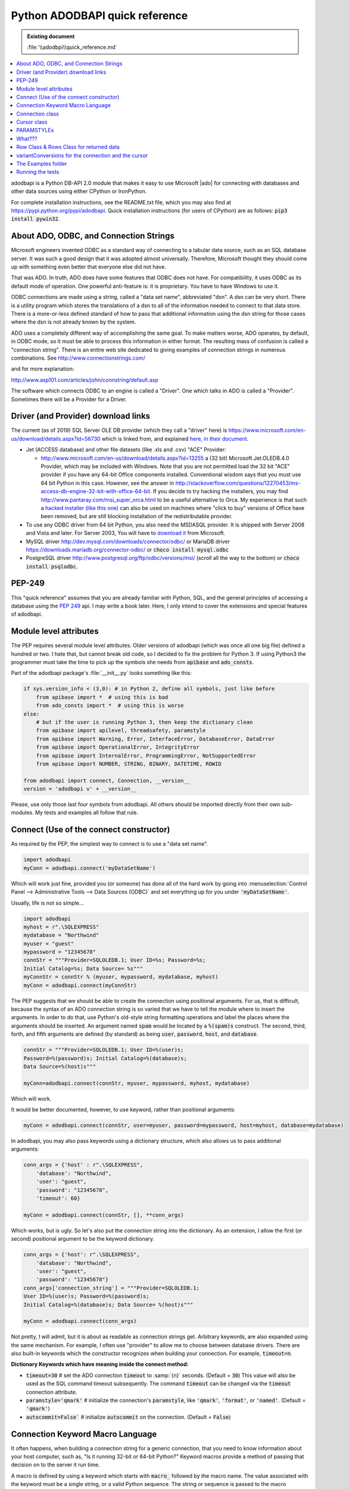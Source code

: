 ===============================
Python ADODBAPI quick reference
===============================

.. admonition:: Existing document

   :file:`\\adodbpi\\quick_reference.md`

.. contents::
   :depth: 1
   :local:


adodbapi is a Python DB-API 2.0 module that makes it easy to use Microsoft |ado| for connecting with databases and other data sources using either CPython or IronPython.

For complete installation instructions, see the README.txt file, which you may also find at https://pypi.python.org/pypi/adodbapi. Quick installation instructions (for users of CPython) are as follows: :code:`pip3 install pywin32`.

About ADO, ODBC, and Connection Strings
=======================================

Microsoft engineers invented ODBC as a standard way of connecting to a tabular data source, such as an SQL database server. It was such a good design that it was adopted almost universally. Therefore, Microsoft thought they should come up with something even better that everyone else did not have.

That was ADO. In truth, ADO does have some features that ODBC does not have. For compatibility, it uses ODBC as its default mode of operation. One powerful anti-feature is: it is proprietary. You have to have Windows to use it.

ODBC connections are made using a string, called a "data set name", abbreviated "dsn". A dsn can be very short. There is a utility program which stores the translations of a dsn to all of the information needed to connect to that data store. There is a more-or-less defined standard of how to pass that additional information using the dsn string for those cases where the dsn is not already known by the system.

ADO uses a completely different way of accomplishing the same goal. To make matters worse, ADO operates, by default, in ODBC mode, so it must be able to process this information in either format. The resulting mass of confusion is called a "connection string". There is an entire web site dedicated to giving examples of connection strings in numerous combinations. See http://www.connectionstrings.com/

and for more explanation:

http://www.asp101.com/articles/john/connstring/default.asp


The software which connects ODBC to an engine is called a "Driver". One which talks in ADO is called a "Provider". Sometimes there will be a Provider for a Driver.

Driver (and Provider) download links
====================================

The current (as of 2019) SQL Server OLE DB provider (which they call a "driver" here) is https://www.microsoft.com/en-us/download/details.aspx?id=56730 which is linked from, and explained `here, in their document <https://docs.microsoft.com/en-us/sql/connect/oledb/oledb-driver-for-sql-server?view=sql-server-2017>`_.

* Jet (ACCESS database) and other file datasets (like .xls and .csv) "ACE" Provider:

  * http://www.microsoft.com/en-us/download/details.aspx?id=13255 a (32 bit) Microsoft.Jet.OLEDB.4.0 Provider, which may be included with Windows. Note that you are not permitted load the 32 bit "ACE" provider if you have any 64-bit Office components installed. Conventional wisdom says that you must use 64 bit Python in this case. However, see the answer in http://stackoverflow.com/questions/12270453/ms-access-db-engine-32-bit-with-office-64-bit. If you decide to try hacking the installers, you may find http://www.pantaray.com/msi_super_orca.html to be a useful alternative to Orca. My experience is that such a `hacked installer (like this one) <http://shares.digvil.info/redis>`_ can also be used on machines where "click to buy" versions of Office have been removed, but are still blocking installation of the redistributable provider.

* To use any ODBC driver from 64 bit Python, you also need the MSDASQL provider. It is shipped with Server 2008 and Vista and later. For Server 2003, You will have to `download it <http://www.microsoft.com/en-us/download/details.aspx?id=20065>`_ from Microsoft.
* MySQL driver http://dev.mysql.com/downloads/connector/odbc/ or MariaDB driver https://downloads.mariadb.org/connector-odbc/ or :code:`choco install mysql.odbc`
* PostgreSQL driver http://www.postgresql.org/ftp/odbc/versions/msi/ (scroll all the way to the bottom) or :code:`choco install psqlodbc`.

PEP-249
=======

This "quick reference" assumes that you are already familiar with Python, SQL, and the general principles of accessing a database using the :pep:`249` api. I may write a book later. Here, I only intend to cover the extensions and special features of adodbapi.

Module level attributes
=======================

The PEP requires several module level attributes. Older versions of adodbapi (which was once all one big file) defined a hundred or two. I hate that, but cannot break old code, so I decided to fix the problem for Python 3. If using Python3 the programmer must take the time to pick up the symbols she needs from :code:`apibase` and :code:`ado_consts`.

Part of the adodbapi package's :file:`__init__.py` looks something like this:

.. code-block:: python

   if sys.version_info < (3,0): # in Python 2, define all symbols, just like before
       from apibase import *  # using this is bad
       from ado_consts import *  # using this is worse
   else:
       # but if the user is running Python 3, then keep the dictionary clean
       from apibase import apilevel, threadsafety, paramstyle
       from apibase import Warning, Error, InterfaceError, DatabaseError, DataError
       from apibase import OperationalError, IntegrityError
       from apibase import InternalError, ProgrammingError, NotSupportedError
       from apibase import NUMBER, STRING, BINARY, DATETIME, ROWID
   
   from adodbapi import connect, Connection, __version__
   version = 'adodbapi v' + __version__

Please, use only those last four symbols from adodbapi. All others should be imported directly from their own sub-modules. My tests and examples all follow that rule.

Connect (Use of the connect constructor)
========================================

As required by the PEP, the simplest way to connect is to use a "data
set name".

.. code-block:: python

   import adodbapi
   myConn = adodbapi.connect('myDataSetName')

Which will work just fine, provided you (or someone) has done all of the hard work by going into :menuselection:`Control Panel --> Administrative Tools --> Data Sources (ODBC)` and set everything up for you under :code:`'myDataSetName'`.

Usually, life is not so simple...

.. code-block:: python

   import adodbapi
   myhost = r".\SQLEXPRESS"
   mydatabase = "Northwind"
   myuser = "guest"
   mypassword = "12345678"
   connStr = """Provider=SQLOLEDB.1; User ID=%s; Password=%s;
   Initial Catalog=%s; Data Source= %s"""
   myConnStr = connStr % (myuser, mypassword, mydatabase, myhost)
   myConn = adodbapi.connect(myConnStr)

The PEP suggests that we should be able to create the connection using positional arguments. For us, that is difficult, because the syntax of an ADO connection string is so varied that we have to tell the module where to insert the arguments. In order to do that, use Python's old-style string formatting operations and label the places where the arguments should be inserted. An argument named :code:`spam` would be located by a :code:`%(spam)s` construct. The second, third, forth, and fifth arguments are defined (by standard) as being :code:`user`, :code:`password`, :code:`host`, and :code:`database`.

.. code-block:: python

   connStr = """Provider=SQLOLEDB.1; User ID=%(user)s;
   Password=%(password)s; Initial Catalog=%(database)s;
   Data Source=%(host)s"""

   myConn=adodbapi.connect(connStr, myuser, mypassword, myhost, mydatabase)

Which will work.

It would be better documented, however, to use keyword, rather than positional arguments:

.. code-block:: python

   myConn = adodbapi.connect(connStr, user=myuser, password=mypassword, host=myhost, database=mydatabase)

In adodbapi, you may also pass keywords using a dictionary structure, which also allows us to pass additional arguments:

.. code-block:: python

   conn_args = {'host' : r".\SQLEXPRESS",
       'database': "Northwind",
       'user': "guest",
       'password': "12345678",
       'timeout': 60}
   
   myConn = adodbapi.connect(connStr, [], **conn_args)

Which works, but is ugly. So let's also put the connection string into the dictionary. As an extension, I allow the first (or second) positional argument to be the keyword dictionary.

.. code-block:: python

   conn_args = {'host': r".\SQLEXPRESS",
       'database': "Northwind",
       'user': "guest",
       'password': "12345678"}
   conn_args['connection_string'] = """Provider=SQLOLEDB.1;
   User ID=%(user)s; Password=%(password)s;
   Initial Catalog=%(database)s; Data Source= %(host)s"""

   myConn = adodbapi.connect(conn_args)

Not pretty, I will admit, but it is about as readable as connection strings get. Arbitrary keywords, are also expanded using the same mechanism. For example, I often use "provider" to allow me to choose between database drivers. There are also built-in keywords which the constructor recognizes when building your connection. For example, :code:`timeout=n`.

**Dictionary Keywords which have meaning inside the connect method:**

* :code:`timeout=30` # set the ADO connection :code:`timeout` to :samp:`{n}` seconds. (Default = :code:`30`) This value will also be used as the SQL command timeout subsequently. The command :code:`timeout` can be changed via the :code:`timeout` connection attribute.
* :code:`paramstyle='qmark'` # initialize the connection's :code:`paramstyle`, like :code:`'qmark'`, :code:`'format'`, or :code:`'named'`. (Default = :code:`'qmark'`)
* :code:`autocommit=False`` # initialize :code:`autocommit` on the connection. (Default = :code:`False`)

Connection Keyword Macro Language
=================================

It often happens, when building a connection string for a generic connection, that you need to know information about your host computer, such as, "Is it running 32-bit or 64-bit Python?" Keyword macros provide a method of passing that decision on to the server it run time.

A macro is defined by using a keyword which starts with :code:`macro_` followed by the macro name. The value associated with the keyword must be a single string, or a valid Python sequence. The string or sequence is passed to the macro processor. The first :code:`([0])` argument will become the new keyword which the macro will produce. If the macro requires arguments, they will be in subsequent members.

The result of the macro operation will be the value of the new key.

* :code:`macro_is64bit`: Test 64-bit-ed-ness of the proxy server. If the server is running 64-bit Python, return argument :code:`[1]`, otherwise return argument :code:`[2]`. Example:

.. code-block:: python

   conn_keys['macro_is64bit'] = ['provider',
       'Microsoft.ACE.OLEDB.12.0', "Microsoft.Jet.OLEDB.4.0"]

  conn_keys['connection_string'] = "Provider=%(provider)s; ... and ... more ... stuff\"

* :code:`macro_getuser`: Retrieve the proxy server logged-in-user's username. "My systems administrator gave me a test database named after myself. I thought it would be handy to let others do a similar thing." Thus:

.. code-block:: python

   conn_keys['macro_getuser'] = 'database'

   conn_keys['connection_string'] = "...stuff...; Initial Catalog=%(database)s; ..."

* :code:`macro_auto_security`: Build ADO security string automagically. If the username (key :code:`user`) is missing, blank, or None, use Windows login security, otherwise use SQL Server security with :code:`user` and :code:`password`. It runs this code:

.. code-block:: python

  if macro_name == "auto_security":
      if not 'user' in kwargs or not bool(kwargs['user']):
          return new_key, 'Integrated Security=SSPI'
      return new_key, 'User ID=%(user)s; Password=%(password)s'

      # note that %(user) and %(password) are not substituted here,
      # they are put in place to be substituted before being sent to ADO.

.. code-block:: python

  conn_keys['macro_auto_security'] = ['secure']
  conn_keys['user'] = None # username here for Server Security
  conn_keys['password'] = 'xys' # ignored if "user" is blank or undefined
  conn_keys['connection_string'] = "\...stuff...; %(secure)s"

Connection class
================

A :code:`connection` object holds an ADO connection in its :code:`.connector`` attribute.

A :code:`connection` object is usually created using the standard api constructor.

Internally, it creates an empty :code:`connection` object, fills in the attributes needed, and then call its :code:`.connect()` method (which calls the ADO :code:`Open` method).

Connection Methods:

The standard methods are supplied:

* :code:`.close()` # close the connection (does an ADO Close)

* :code:`.commit()` # commits any pending transaction(s) on the connection

* :code:`.rollback()` # rolls back any pending transaction. If the engine attached to the present instance does not support transactions, this method will appear to not be present (an :code:`AttributeError` will be raised), as per the PEP.

* :code:`.cursor()` # returns a new :code:`Cursor` object for the connection.

Connection Methods: (non-standard)

* :code:`.__enter__()` # the connection is a context manager for transactions

* :code:`.__exit__()` # if no errors occurred, :code:`.commit()`, otherwise :code:`.rollback()`

* :code:`.get_table_names()` # returns a list of table names in your database. (schema)

Connection Attributes

* :code:`.errorhandler` # (standard extension. See PEP.) (does not work on remote)

* :code:`.messages[]` # (standard extension. See PEP)

* :code:`.connector` # (Internal) the ADO connection object

* :code:`.paramstyle` # can be altered by the programmer to change the paramstyle in use. The supported values are :code:`'qmark'` (the default), :code:`'format'`, and :code:`'named'`. Values of :code:`'pyformat'`, and :code:`'dynamic'` are also accepted (see below).

   The connection string keyword :code:`paramstyle` will set the default for the class for future connections.

* :code:`.connection_string` # the complete connection string which was used to start ADO.

* :code:`.dbms_name` # string identifying the actual database engine from the connection.

* :code:`.dbms_version` # string identifying the version of the db engine.

* :code:`.variantConversions` # a map of ado types to the functions used to import them.(not available on remote)

* :code:`.supportsTransactions` # (bool) this driver is capable of commit()/rollback().

* :code:`.dbapi` # references the module defining the connection. (A proposed db-api V3 extension.) This is a way for higher level code to reach module-level attributes.

* :code:`.timeout` # supply a value for :code:`CommandTimeout`. Note: the :code:`timeout` connection value is stored in this attribute, and is used as the connection timeout. It is then re-used as the command timeout. The user may overcome this rather goofy "feature" by supplying a different value to this attribute after the connection is made. The value is in seconds, and will be used for all subsequent SQL commands.

Cursor class
============

Cursor attributes:

* :code:`.description` # as defined by :pep:`249`, a sequence of 7-item sequences:

for each column, defines the column by:

[0] :code:`name``: ADO :code:`field.Name`

[1] :code:`type_code`: ADO :code:`field.Type` - (values defined in
:code:`adodbapi.ado_consts`)

[2] :code:`display_size`: ADO :code:`field.ActualSize` or :code:`None`

[3] :code:`internal_size`: ADO :code:`field.DefinedSize`

[4] :code:`precision`: ADO :code:`field.Precision`

[5] :code:`scale`: ADO :code:`field.NumericScale`

[6] :code:`null_ok``: ADO :code:`field.Attributes` & :code:`adFldMayBeNull`

* :code:`.rowcount` # :code:`-1` means "not known". Will be ADO :code:`recordset.RecordCount` (if it works), otherwise, the count returned by the last ADO :code:`Execute` operation.

Cursor attributes (standard extensions):

* :code:`.connection` # back-link to the connection

* :code:`.errorhandler` # (see :pep:`249` - a function to process exceptions.)

* :code:`.messages[]` # (see :pep:`249`)

* :pep:`249`.arraysize` (=:code:`1`) # the default number of rows to fetch in :code:`fetchmany()`

Cursor attributes (non-standard):

* :code:`.paramstyle` # can be altered by the user to change paramstyle processing. (default taken from connection.) (see below)

* :code:`.rs` # the internal ADO :code:`recordset` (local) or raw unpickled data (remote)

* :code:`.converters[]` # a list of input-conversion functions, one per column. (not available on remote)

* :code:`.columnNames{}` # a dictionary of: (lower-cased) column name : (column number).

* :code:`.numberOfColumns` # number of columns in present record set.

* :code:`.command` # the last raw SQL command sent to the query (before any reformatting)

* :code:`.query` # the text of last operation, as converted by reformatting

* :code:`.return_value` # the result returned by a previous :code:`.callproc()`

Cursor Methods (standard):

* :code:`.callproc()` # execute a stored procedure, returning parameter values. A "returned value" (not an "out" parameter) will be in :code:`crsr.returnValue` -> returns the (modified) parameter list

- :code:`.close()` # close the cursor, free the recordset

    .. note::
        
       non-standard: in adodbapi, it is NOT an error to re-close a closed cursor

* :code:`.execute(operation, parameters)` # execute a query or command...

   - :code:`operation`: the text of the SQL.
   - :code:`parameters`: parameters for the query or command...

      If :code:`paramstyle` is :code:`'qmark'` this must be a sequence.
      
      If :code:`paramstyle` is :code:`'named'` this must be a mapping (dictionary).

      If :code:`paramstyle` is :code:`'dynamic'`, :code:`'format'`, or :code:`'pyformat'` it could be either, but your SQL format must be appropriate for your choice (see below).

      -> :code:`None`. There is no return value, use :code:`.fetchxxx()` to see data.

* :code:`.executemany(operation, sequence-of-parameters)` # runs the SQL operation several times, once for each group of parameters in sequence-of-parameters.

      -> :code:`.rowcount` will be the sum of all :code:`.rowcounts`, unless any was :code:`-1`.

* :code:`.fetchone()` # get the next row from the result set. Calls ADO :code:`recordset.GetRows(1)`
* :code:`.fetchmany(size=cursor.arraysize)` # get a :code:`size` sequence of rows. Calls ADO :code:`recordset.GetRows(size)`
* :code:`.fetchall()` # attempt to retrieve all remaining rows in the result set. Calls ADO :code:`recordset.GetRows()` using a local cursor so may use a great deal of memory if the query set is large.
* :code:`.nextset()` # If an operation (such as a stored procedure call) has produced multiple result sets, skip to the next available result set.

      -> returns :code:`None` if there are no more result sets, otherwise :code:`True`.

* :code:`.setinputsizes()` # pass
* :code:`.setoutputsizes()` # pass

Cursor methods (extensions):

* :code:`.prepare(operation)` # initiate an SQL prepared statement.

   This method actually does very little, and the use of it may not speed up your program very much, if at all. It does store the SQL statement you pass (operation) in the cursor's :code:`self.command` attribute, and sends the appropriate flag to ADO. It will cache converted :code:`paramstyle` operation strings. Calling :code:`.execute()` with any other string, or calling :code:`.prepare()` again will invalidate the preparation.

   For example: :code:`cursor.executemany()` is programmed internally like:

   .. code-block:: python

      def executemany(self, operation, sequence_of_parameter_sequences):
          self.prepare(operation)
          for params in sequence_of_parameter_sequences:
              self.execute(self.command, params)

* :code:`.get_returned_parameters()` # some providers will not return the (modified) parameter list, nor the :code:`return_value`, until after the last recordset is closed. This method can be called (_after_ calling :code:`nextset()` until it returns :code:`None`) to get those values.
* :code:`.next()` # The cursor can be used as an iterator, each iteration does :code:`fetchone()`
* :code:`.__iter__()`
* :code:`.__enter__()` # the cursor is a context manager which will auto-close
* :code:`.__exit__()`

PARAMSTYLEs
===========

What???
=======

.. note::

    A quick explanation of :code:`paramstyle` follows: if you already know this, :ref:`skip this section <guru>`.

Many SQL queries or commands require data as part of their content. For example:

.. code-block::

   `UPDATE cheese SET qtyonhand = 0 WHERE name = 'MUNSTER'`

Chances are, this command will be given many times, but with other values appearing where :code:`0` and :code:`'MUNSTER'` appear in this command. It is convenient (as well as more efficient in some cases) to pass these values as parameters.

Unfortunately, the ISO SQL standard has not defined a method for doing this, so every designer of an SQL engine is free to choose a new way of expressing it. :pep:`249` recognizes several popular methods, and provides a way for the API module writer to communicate to the programmer which method he expects. It is left up to the programmer to adapt to whichever method the engine requires. According to PEP, the module author will place a string in the module attribute named :code:`.paramstyle` telling you which method to use. The defined possibilities are as follows...

:code:`'qmark'` is the default used by ADO. As far as I know, every ADO driver uses it. The above query would be altered by placing a question mark where the parameters should go. The programmer then passes the parameters (as as sequence) in the correct order for each :code:`?`.

.. code-block:: python

   sql = "UPDATE cheese SET qtyonhand = ? WHERE name = ?"
   args = [0, 'MUNSTER']
   crsr.execute(sql, args)

:code:`'format'` is used my many database engines, and blindly expected by django. The format looks like (but is emphatically not) the same as Python :code:`%s` string substitution.

Again, the programmer supplies the parameters (as a sequence) in the correct order.

.. code-block:: python

   sql = "UPDATE cheese SET qtyonhand = %s WHERE name = %s"
   args = [0, 'MUNSTER']
   crsr.execute(sql, args)

:code:`'named'` is used by Oracle, and is superior because it eliminates counting. Rather than keeping track of the parameters by position, the programmer passes the arguments as a mapping (dictionary) where each name is the key to find the correct place to make the substitution. She places names in the SQL string delimited by a leading colon (:code:`:`). Each key calls up the value for that place. In the following simple example, the syntax looks needlessly complex, but in queries which take a dozen or more parameters, it really helps.

.. code-block:: python

   sql = "UPDATE cheese SET qtyonhand = :qty WHERE name = :prodname"
   args = {'qty' : 0, 'prodname' : 'MUNSTER'}
   crsr.execute(sql, args)

:code:`'pyformat'` also takes a dictionary of arguments, but uses a syntax like Python's :code:`%` string operator:

.. code-block:: python

   UPDATE cheese SET qtyonhand = %(qty)s WHERE name =%(prodname)s
   args = {'qty' : 0, 'prodname' : 'MUNSTER'}
   crsr.execute(sql, args)

.. note:: 
   
   In adodbapi, :code:`'format'` and :code:`'pyformat'` both use the same subroutine. It depends on the presence of :code:`%` in your SQL operation string to hint whether to expect a mapping or a sequence. That seems to be the way some other api adapters operate.

The other :code:`paramstyle` possibility mentioned in the PEP is:

:code:`'numeric'`, which takes a sequence. It not implemented in adodbapi. (If you want it, patches will be considered.):

.. code-block::

   UPDATE cheese SET qtyonhand = :1 WHERE name = :2

.. _guru:

*(Gurus: Start reading again here)*

:code:`'dynamic'` [this :code:`paramstyle` is a non-standard extension in adodbapi. It
acts the same as :code:`'qmark'`, unless you pass a mapping (i.e., a dictionary) of parameters to your :code:`.execute()` method -- in which case it will act the same as :code:`'named'`.]

As an extension, adodbapi copies the module's paramstyle attribute to each connection, and then to each cursor. The programmer is allowed to change the paramstyle to the one she prefers to use. When the :code:`.execute()` method runs, it checks which paramstyle is expected, then converts the operation string into :code:`'qmark'`, and then makes the ADO :code:`Execute` call.

Extracting the appropriate SQL table values from Python objects is a complex operation. If your table receives unexpected values, try to simplify the objects you present as parameters. [Set the :code:`.verbose` attribute > :code:`2` to get a debug listing of the parameters.]

You may switch :code:`paramstyle` as often as desired. If you want to use :code:`'named'` for :code:`UPDATE`\s and :code:`'qmark'` for :code:`INSERT`\s, go right ahead. (Restriction: provide a new SQL operation string object after you change :code:`paramstyle`. I don't invalidate the cache.)

Row Class & Rows Class for returned data
========================================

The PEP specifies that :code:`.fetchone()` returns a "single sequence". It does not spell out what kind of a sequence. Originally, adodbapi returned a tuple. It is supposed to be up to the programmer to count columns of the returned data to select the correct thing. In the past, I have often resorted to putting long lists of constants into my Python code to keep track of which column a dutum was in.

The :code:`Row` class in ADODBAPI satisfies the PEP by having :code:`.fetchone()` return a sequence-like :code:`Row` object. It can be indexed and sliced like a list. This is the PEP standard method:

.. code-block:: python

   crsr.execute("SELECT prodname, price, qtyonhand FROM cheese")
   row = crsr.fetchone()
   while row:
       value = row[1] * row[2]
       print('Your {:10s} is worth {:10.2f}'.format(row[0], value))
       row = crsr.fetchone()  # returns None when no data remains

As an extension, a :code:`Row` object can also be indexed by column name:

.. code-block:: python

   crsr.execute("SELECT prodname, price, qtyonhand FROM cheese")
   for row in crsr:  # note extension: using crsr as an iterator
       value = row['price'] * row['qtyonhand']
       print('Your {:10s} is worth {:10.2f}'.format(row['prodname'], value))

But, _really_ lazy programmers, like me, use the column names as attributes:

.. code-block:: python

   crsr.execute("SELECT prodname, price, qtyonhand FROM cheese")
   for row in crsr:
       value = row.price * row.qtyonhand
       print('Your {:10s} is worth {:10.2f}'.format(row.prodname, value))

Now, isn't that easier to read and understand?

The PEP specifies that :code:`.fetchmany()` and :code:`.fetchall()` must return "a sequence of sequences". This as satisfied by returning a :code:`Rows` object, which emits a sequence of :code:`Row` objects. Both :code:`Row` and :code:`Rows` are actually lazy—they do not fetch data from the queryset until the programmer asks for it.

variantConversions for the connection and the cursor
====================================================

Each :code:`Connection` instance has an optional :code:`.variantConversions` attribute. Usually it will not be present. If it is present, it will be used in preference to the module's :code:`variantConversions` attribute. In order to avoid unintentional alterations, when you make an assignment to the attribute, it will be actually copied (by :code:`__setattr__`) rather than merely referenced.

In older versions of adodbapi, the accepted practice for user defined conversions was to modify the module's :code:`VariantConversionMap`. That still works, but please refrain.

A :code:`variantConversionsMap` is a dictionary of ADO variable types (as defined in :code:`adodbapi.ado_consts`) with the function to be used to read each type and convert it into a Python value. As a convenience, the :code:`__setitem__` for this class will accept a sequence, and will enter a mapping for each member of the sequence with the same value. So, to change several data retrieval functions:

.. code-block:: python

   import adodbapi.ado_consts as adc
   import adodbapi.apibase as api
   conn.variantConversions = api.variantConversions  # MAGIC: will make a copy.

   conn.variantConversions[(adc.adTinyInt, adc.adChar)] = myByteFunc

which will be equivalent to:

.. code-block:: python

   conn.variantConversions[adc.adTinyInt] = myByteFunc
   conn.variantConversions[adc.adChar] = myByteFunc

Also, there is a supply of sequences used to initialize to default map, in module :code:`adodbapi.apibase`. For example:

.. code-block:: 

   adoApproximateNumericTypes = (adc.adDouble, adc.adSingle)

If I wish to retrieve all floating point values differently, I might use:

.. code-block:: python

   conn.variantConversions = api.variantConversions
   conn.variantConversions[api.adoApproximateNumericTypes] = myFloatFunc

The cursor builds a list of conversion functions for each new query set, (in other words, each call to :code:`.execute()`, :code:`.callproc()` or :code:`.nextset()`).

You may override the conversion for any column by altering the function for that column:

.. code-block:: python

   crsr.conversions[4] = myFunc # change the reader for the fifth column
   crsr.fetchone()

To do this by column name, use:

.. code-block:: python

   crsr.conversions[crsr.columnNames['mycolumn']] = myFunc

The Examples folder
===================

Several small complete example programs are included:

:file:`db_print_simple.py`
   A simple as possibe example. Opens a local :file:`.mdb` (ACCESS) datebase and reads rows from a table.
:file:`db_table_names.py`
   Opens the same database & prints out a list of the tables in it.
:file:`is64bit.py`
   A copy of the one in the package, just here for import convenience.

   `is64bit.Python()` → bool
   `is64bit.os()` → bool

:file:`test.mdb`
   The sample database for the examples. (Also copied into the test environment temporary folder when testing 64-bit Python programs. They cannot build :file:`.mdb` files.)
:file:`xls_write.py`
   Creates a simple :program:`Excel` spreadsheet.
:file:`xls_read.py`
   Read the above spreadsheet:
:file:`db_print.py`
   The only smart program in the folder. By default, this does the same thing as :file:`db_print_simple.py`. However, it also looks for command line arguments. Type :kbd:`help` to see the options.

   If you use :code:`table_name=?` it will print a list of the tables in the :file:`.mdb`.

   :samp:`filename={X}` lets you open a different :file:`.mdb`.

Running the tests
=================

The test folder contains a set of unittest programs. Setting them up can be a bit complex, because you need several database servers to do a complete test, and each one has a different configuration. Scripts in this folder try to work in Python 2.7 or Python 3.5 and newer.

:file:`dbapi20.py`
   The standard test for API-2.0 compliance. Do not run this, it is imported only.
:file:`test_adodbapi_dbapi20.py`
   Imports the above and runs it on your local machine. You may have to actually install adodbapi in your Python library for it to work exactly right, especially on Python 3.0 to 3.2. It only works correctly against a :program:`Microsoft SQL Server`. :program:`SQLexpress` will do.

   The settings for how to reach your SQL server are in this file. Edit as needed.

:file:`adodbapitest.py`
   This tests the special features and extensions of adodbapi. It is much more complex than the :file:`dbapi20.py` test. You run this program, and it imports :file:`adodbapitestconfig.py`, which is where you put all of your setup information.

   The full operation runs up to 12 series of tests: four different database servers and three date-time formats, in all combinations. If the database servers are distant, this can take a while.

   It does some lightweight command line processing (actually the config does it).

      :code:`--package` tries to build a proper Python package in a temporary location and adds it to sys.path so it can import a test version of the code. It will run 2to3 when it does this, if needed.

      :code:`--all` run as many of the 12 passes as possible.

      :code:`--mysql` run the :program:`MySQL` tests.

      :code:`--postgres` run the :program:`PostgreSQL` tests.

      :code:`--time` run all time tests. (If :program:`mx-DateTime` is not installed it will be skipped.)

      :code:`--verbose=n` gives lots of information.

:file:`adodbapitestconfig.py`
   **E D I T . T H I S . F I L E !**

   You can run this script alone to test your settings quickly. Normally it is imported.

   This sets the configuration for its parent, creates a temporary work directory, reads the command line arguments, etc. You will edit this file—a lot! Many literals are set for my test environment. You must change them to yours.

:file:`runtests.bat`
   Convenient way to run the main and api tests using different Python versions.

:file:`setuptestframework.py`
   If run as a main program, initialize a not-really-temporary directory for the server to use for remote testing. (Otherwise, it is a subroutine for test setup.)